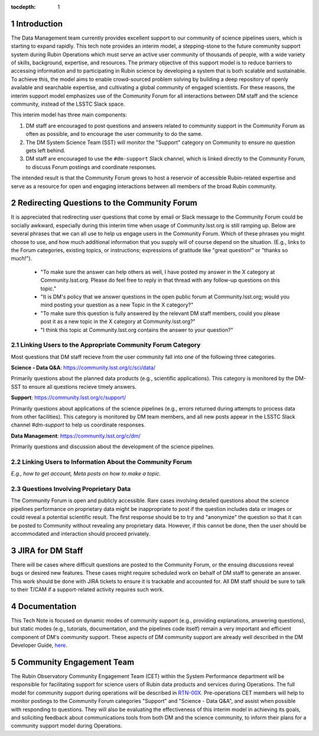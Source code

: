 ..
  Technote content.

  See https://developer.lsst.io/restructuredtext/style.html
  for a guide to reStructuredText writing.

  Do not put the title, authors or other metadata in this document;
  those are automatically added.

  Use the following syntax for sections:

  Sections
  ========

  and

  Subsections
  -----------

  and

  Subsubsections
  ^^^^^^^^^^^^^^

  To add images, add the image file (png, svg or jpeg preferred) to the
  _static/ directory. The reST syntax for adding the image is

  .. figure:: /_static/filename.ext
     :name: fig-label

     Caption text.

   Run: ``make html`` and ``open _build/html/index.html`` to preview your work.
   See the README at https://github.com/lsst-sqre/lsst-technote-bootstrap or
   this repo's README for more info.

   Feel free to delete this instructional comment.

:tocdepth: 1

.. Please do not modify tocdepth; will be fixed when a new Sphinx theme is shipped.

.. sectnum::

.. TODO: Delete the note below before merging new content to the master branch.

.. note::

Introduction
============

The Data Management team currently provides excellent support to our community of science pipelines users, which is starting to expand rapidly.
This tech note provides an interim model, a stepping-stone to the future community support system during Rubin Operations which must serve an active user community of thousands of people, with a wide variety of skills, background, expertise, and resources.
The primary objective of this support model is to reduce barriers to accessing information and to participating in Rubin science by developing a system that is both scalable and sustainable.
To achieve this, the model aims to enable crowd-sourced problem solving by building a deep repository of openly available and searchable expertise, and cultivating a global community of engaged scientists.
For these reasons, the interim support model emphasizes use of the Community Forum for all interactions between DM staff and the science community, instead of the LSSTC Slack space.

This interim model has three main components:

1. DM staff are encouraged to post questions and answers related to community support in the Community Forum as often as possible, and to encourage the user community to do the same.

2. The DM System Science Team (SST) will monitor the "Support" category on Community to ensure no question gets left behind.

3. DM staff are encouraged to use the ``#dm-support`` Slack channel, which is linked directly to the Community Forum, to discuss Forum postings and coordinate responses.

The intended result is that the Community Forum grows to host a reservoir of accessible Rubin-related expertise and serve as a resource for open and engaging interactions between all members of the broad Rubin community.

.. Add content here.

Redirecting Questions to the Community Forum
============================================

It is appreciated that redirecting user questions that come by email or Slack message to the Community Forum could be socially awkward, especially during this interim time when usage of Community.lsst.org is still ramping up.
Below are several phrases that we can all use to help us engage users in the Community Forum.
Which of these phrases you might choose to use, and how much additional information that you supply will of course depend on the situation.
(E.g., links to the Forum categories, existing topics, or instructions; expressions of gratitude like "great question!" or "thanks so much!").

 - "To make sure the answer can help others as well, I have posted my answer in the X category at Community.lsst.org. Please do feel free to reply in that thread with any follow-up questions on this topic."
 - "It is DM's policy that we answer questions in the open public forum at Community.lsst.org; would you mind posting your question as a new Topic in the X category?"
 - "To make sure this question is fully answered by the relevant DM staff members, could you please post it as a new topic in the X category at Community.lsst.org?"
 - "I think this topic at Community.lsst.org contains the answer to your question?"


Linking Users to the Appropriate Community Forum Category
---------------------------------------------------------

Most questions that DM staff recieve from the user community fall into one of the following three categories.

**Science - Data Q&A**: https://community.lsst.org/c/sci/data/

Primarily questions about the planned data products (e.g., scientific applications).
This category is monitored by the DM-SST to ensure all questions recieve timely answers.

**Support**: https://community.lsst.org/c/support/

Primarily questions about applications of the science pipelines (e.g., errors returned during attempts to process data from other facilities).
This category is monitored by DM team members, and all new posts appear in the LSSTC Slack channel `#dm-support` to help us coordinate responses.

**Data Management**: https://community.lsst.org/c/dm/

Primarily questions and discussion about the development of the science pipelines.



Linking Users to Information About the Community Forum
------------------------------------------------------

*E.g., how to get account, Meta posts on how to make a topic.*



Questions Involving Proprietary Data
------------------------------------

The Community Forum is open and publicly accessible.
Rare cases involving detailed questions about the science pipelines performance on proprietary data might be inappropriate to post if the question includes data or images or could reveal a potential scientific result.
The first response should be to try and "anonymize" the question so that it can be posted to Community without revealing any proprietary data.
However, if this cannot be done, then the user should be accommodated and interaction should proceed privately.



JIRA for DM Staff
=================

There will be cases where difficult questions are posted to the Community Forum, or the ensuing discussions reveal bugs or desired new features.
These cases might require scheduled work on behalf of DM staff to generate an answer.
This work should be done with JIRA tickets to ensure it is trackable and accounted for.
All DM staff should be sure to talk to their T/CAM if a support-related activity requires such work.


Documentation
=============

This Tech Note is focused on dynamic modes of community support (e.g., providing explanations, answering questions), but static modes (e.g., tutorials, documentation, and the pipelines code itself) remain a very important and efficient component of DM's community support.
These aspects of DM community support are already well described in the DM Developer Guide, `here`_.

.. _here: https://developer.lsst.io


Community Engagement Team
=========================

The Rubin Observatory Community Engagement Team (CET) within the System Performance department will be responsible for facilitating support for science users of Rubin data products and services during Operations.
The full model for community support during operations will be described in `RTN-00X`_.
Pre-operations CET members will help to monitor postings to the Community Forum categories "Support" and "Science - Data Q&A", and assist when possible with responding to questions.
They will also be evaluating the effectiveness of this interim model in achieving its goals, and soliciting feedback about communications tools from both DM and the science community, to inform their plans for a community support model during Operations.

.. _RTN-00X: tbd





.. .. rubric:: References

.. Make in-text citations with: :cite:`bibkey`.

.. .. bibliography:: local.bib lsstbib/books.bib lsstbib/lsst.bib lsstbib/lsst-dm.bib lsstbib/refs.bib lsstbib/refs_ads.bib
..    :style: lsst_aa